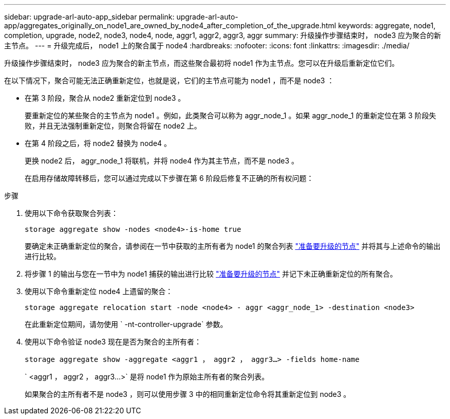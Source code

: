 ---
sidebar: upgrade-arl-auto-app_sidebar 
permalink: upgrade-arl-auto-app/aggregates_originally_on_node1_are_owned_by_node4_after_completion_of_the_upgrade.html 
keywords: aggregate, node1, completion, upgrade, node2, node3, node4, node, aggr1, aggr2, aggr3, aggr 
summary: 升级操作步骤结束时， node3 应为聚合的新主节点。 
---
= 升级完成后， node1 上的聚合属于 node4
:hardbreaks:
:nofooter: 
:icons: font
:linkattrs: 
:imagesdir: ./media/


[role="lead"]
升级操作步骤结束时， node3 应为聚合的新主节点，而这些聚合最初将 node1 作为主节点。您可以在升级后重新定位它们。

在以下情况下，聚合可能无法正确重新定位，也就是说，它们的主节点可能为 node1 ，而不是 node3 ：

* 在第 3 阶段，聚合从 node2 重新定位到 node3 。
+
要重新定位的某些聚合的主节点为 node1 。例如，此类聚合可以称为 aggr_node_1 。如果 aggr_node_1 的重新定位在第 3 阶段失败，并且无法强制重新定位，则聚合将留在 node2 上。

* 在第 4 阶段之后，将 node2 替换为 node4 。
+
更换 node2 后， aggr_node_1 将联机，并将 node4 作为其主节点，而不是 node3 。

+
在启用存储故障转移后，您可以通过完成以下步骤在第 6 阶段后修复不正确的所有权问题：



.步骤
. 使用以下命令获取聚合列表：
+
`storage aggregate show -nodes <node4>-is-home true`

+
要确定未正确重新定位的聚合，请参阅在一节中获取的主所有者为 node1 的聚合列表 link:preparing_the_nodes_for_upgrade.html["准备要升级的节点"] 并将其与上述命令的输出进行比较。

. 将步骤 1 的输出与您在一节中为 node1 捕获的输出进行比较 link:preparing_the_nodes_for_upgrade.html["准备要升级的节点"] 并记下未正确重新定位的所有聚合。
. 使用以下命令重新定位 node4 上遗留的聚合：
+
`storage aggregate relocation start -node <node4> - aggr <aggr_node_1> -destination <node3>`

+
在此重新定位期间，请勿使用 ` -nt-controller-upgrade` 参数。

. 使用以下命令验证 node3 现在是否为聚合的主所有者：
+
`storage aggregate show -aggregate <aggr1 ， aggr2 ， aggr3...> -fields home-name`

+
` <aggr1 ， aggr2 ， aggr3...>` 是将 node1 作为原始主所有者的聚合列表。

+
如果聚合的主所有者不是 node3 ，则可以使用步骤 3 中的相同重新定位命令将其重新定位到 node3 。


